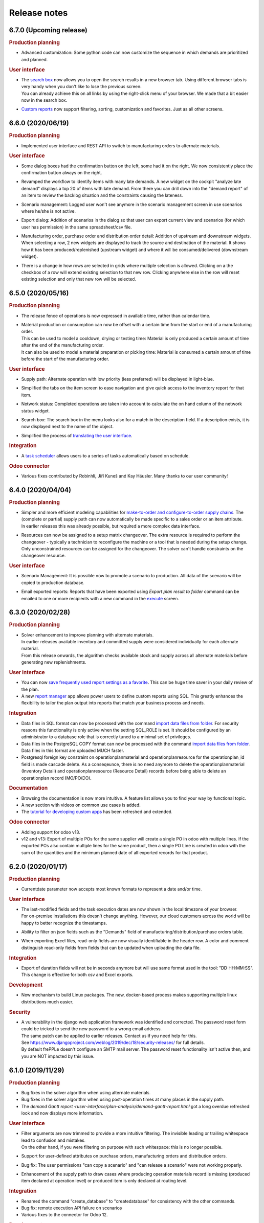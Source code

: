 Release notes
-------------

6.7.0 (Upcoming release)
========================

.. rubric:: Production planning

- | Advanced customization: Some python code can now customize the sequence in which
    demands are prioritized and planned.

.. rubric:: User interface

- | The `search box <user-interface/getting-around/navigation.html>`_ now allows
    you to open the search results in a new browser tab. Using different browser tabs is very
    handy when you don't like to lose the previous screen.
  | You can already achieve this on all links by using the right-click menu of your
    browser. We made that a bit easier now in the search box.
    
- | `Custom reports <user-interface/report-manager.html>`_ now support filtering,
    sorting, customization and favorites. Just as all other screens.

6.6.0 (2020/06/19)
==================

.. rubric:: Production planning

- | Implemented user interface and REST API to switch to manufacturing orders to 
    alternate materials.

.. rubric:: User interface

- | Some dialog boxes had the confirmation button on the left, some had it on the right.
    We now consistently place the confirmation button always on the right.

- | Revamped the workflow to identify items with many late demands. A new widget on the
    cockpit "analyze late demand" displays a top 20 of items with late demand. From there
    you can drill down into the "demand report" of an item to review the backlog situation
    and the constraints causing the lateness.

- | Scenario management: Logged user won't see anymore in the scenario management screen 
    in use scenarios where he/she is not active.
    
- | Export dialog: Addition of scenarios in the dialog so that user can export current view and 
    scenarios (for which user has permission) in the same spreadsheet/csv file.
    
- | Manufacturing order, purchase order and distribution order detail: Addition of upstream and downstream 
    widgets. When selecting a row, 2 new widgets are displayed to track the source and destination of the material.
    It shows how it has been produced/replenished (upstream widget) and where it will be
    consumed/delivered (downstream widget).    
    
- | There is a change in how rows are selected in grids where multiple selection is allowed. 
    Clicking on a the checkbox of a row will extend existing selection to that new row. Clicking anywhere else in the
    row will reset existing selection and only that new row will be selected.

6.5.0 (2020/05/16)
==================

.. rubric:: Production planning

- | The release fence of operations is now expressed in available time, rather than calendar time.

- | Material production or consumption can now be offset with a certain time from
    the start or end of a manufacturing order.
  | This can be used to model a cooldown, drying or testing time: Material is only produced a
    certain amount of time after the end of the manufacturing order.
  | It can also be used to model a material preparation or picking time: Material is consumed
    a certain amount of time before the start of the manufacturing order.

.. rubric:: User interface

- | Supply path: Alternate operation with low priority (less preferred) will be displayed in light-blue.

- | Simplified the tabs on the item screen to ease navigation and give quick access to the
    inventory report for that item.

- | Network status: Completed operations are taken into account to calculate the on hand column
    of the network status widget.
    
- | Search box: The search box in the menu looks also for a match in the description field. If
    a description exists, it is now displayed next to the name of the object. 

- | Simplified the process of 
    `translating the user interface <developer-guide/translating-the-user-interface.html>`_.

.. rubric:: Integration

- A `task scheduler <command-reference.html#scheduletasks>`_ allows users to
  a series of tasks automatically based on schedule.

.. rubric:: Odoo connector

- Various fixes contributed by Robinhli, Jiří Kuneš and Kay Häusler. Many thanks to our 
  user community!

6.4.0 (2020/04/04)
==================

.. rubric:: Production planning

- | Simpler and more efficient modeling capabilities for 
    `make-to-order and configure-to-order supply chains <examples/buffer/make-to-order.html>`_.
    The (complete or partial) supply path can now automatically be made specific to a 
    sales order or an item attribute.
  | In earlier releases this was already possible, but required a more complex data interface.

- | Resources can now be assigned to a setup matrix changeover. The extra resource is required
    to perform the changeover - typically a technician to reconfigure the machine or a tool that is
    needed during the setup change.
  | Only unconstrained resources can be assigned for the changeover. The solver can't handle
    constraints on the changeover resource.
    
.. rubric:: User interface

- | Scenario Management: It is possible now to promote a scenario to production. All data of the scenario
    will be copied to production database.
    
- | Email exported reports: Reports that have been exported using *Export plan result to folder* command can be 
    emailed to one or more recipients with a new command in the 
    `execute <command-reference.html#emailreport>`_ screen.

6.3.0 (2020/02/28)
==================

.. rubric:: Production planning

- | Solver enhancement to improve planning with alternate materials. 
  | In earlier releases available inventory and committed supply were considered individually
    for each alternate material.
  | From this release onwards, the algorithm checks available stock and supply across all 
    alternate materials before generating new replenishments.  

.. rubric:: User interface

- You can now `save frequently used report settings as a favorite <user-interface/getting-around/favorites.html>`_.
  This can be huge time saver in your daily review of the plan. 

- A new `report manager <user-interface/report-manager.html>`_
  app allows power users to define custom reports using SQL. This greatly enhances
  the flexibility to tailor the plan output into reports that match your 
  business process and needs.
  
.. rubric:: Integration

- Data files in SQL format can now be processed with the command 
  `import data files from folder <command-reference.html#importfromfolder>`_.
  For security reasons this functionality is only active when the setting SQL_ROLE is
  set. It should be configured by an administrator to a database role that is correctly
  tuned to a minimal set of privileges.

- Data files in the PostgreSQL COPY format can now be processed with the command 
  `import data files from folder <command-reference.html#importfromfolder>`_.
  Data files in this format are uploaded MUCH faster.
  
- Postgresql foreign key constraint on operationplanmaterial and operationplanresource
  for the operationplan_id field is made cascade delete. As a conseqeunce, there is no need 
  anymore to delete the operationplanmaterial (Inventory Detail) and operationplanresource 
  (Resource Detail) records before being able to delete an operationplan record (MO/PO/DO).
  
.. rubric:: Documentation

- Browsing the documentation is now more intuitive. A feature list allows you to find
  your way by functional topic.
  
- A new section with videos on common use cases is added.

- The `tutorial for developing custom apps <developer-guide/user-interface/creating-an-extension-app>`_
  has been refreshed and extended.

.. rubric:: Odoo connector

- Adding support for odoo v13.

- v12 and v13: Export of multiple POs for the same supplier will create a single PO in odoo 
  with multiple lines. If the exported POs also contain multiple lines for the same product,
  then a single PO Line is created in odoo with the sum of the quantities and the minimum
  planned date of all exported records for that product.
  
6.2.0 (2020/01/17)
==================

.. rubric:: Production planning

- Currentdate parameter now accepts most known formats to represent a date and/or time.

.. rubric:: User interface

- | The last-modified fields and the task execution dates are now shown in the
    local timezone of your browser.
  | For on-premise installations this doesn't change anything. However, our cloud 
    customers across the world will be happy to better recognize the timestamps.  
    
- | Ability to filter on json fields such as the "Demands" field of manufacturing/distribution/purchase 
    orders table.
    
- When exporting Excel files, read-only fields are now visually identifiable in the
  header row. A color and comment distinguish read-only fields from fields that can be
  updated when uploading the data file.  
   
.. rubric:: Integration

- Export of duration fields will not be in seconds anymore but will use same format used
  in the tool: "DD HH:MM:SS". This change is effective for both csv and Excel exports.

.. rubric:: Development

- New mechanism to build Linux packages. The new, docker-based process makes supporting
  multiple linux distributions much easier.

.. rubric:: Security

- | A vulnerability in the django web application framework was identified and corrected.
    The password reset form could be tricked to send the new password to a wrong email address.
  | The same patch can be applied to earlier releases. Contact us if you need help for this.
  | See https://www.djangoproject.com/weblog/2019/dec/18/security-releases/ for full details.
  | By default frePPLe doesn't configure an SMTP mail server. The password reset functionality
    isn't active then, and you are NOT impacted by this issue.
  

6.1.0 (2019/11/29)
==================

.. rubric:: Production planning

- Bug fixes in the solver algorithm when using alternate materials.

- Bug fixes in the solver algorithm when using post-operation times at many 
  places in the supply path.

- The `demand Gantt report <user-interface/plan-analysis/demand-gantt-report.html`
  got a long overdue refreshed look and now displays more information.

.. rubric:: User interface

- | Filter arguments are now trimmed to provide a more intuitive filtering. The invisible 
    leading or trailing whitespace lead to confusion and mistakes.
  | On the other hand, if you were filtering on purpose with such whitespace: this is
    no longer possible.  

- Support for user-defined attributes on purchase orders, manufacturing orders and
  distribution orders.
  
- Bug fix: The  user permissions "can copy a scenario" and "can release a scenario" 
  were not working properly. 
  
- Enhancement of the supply path to draw cases where producing operation materials 
  record is missing (produced item declared at operation level) or produced item is only
  declared at routing level.

.. rubric:: Integration

- Renamed the command "create_database" to "createdatabase" for consistency with the other commands.

- Bug fix: remote execution API failure on scenarios

- Various fixes to the connector for Odoo 12.

.. rubric:: Development

- A new screen allows to `execute SQL commands on the database <user-interface/executesql.html>`_.
  This new app is only intended to facilitate development and testing, and shouldn't be activated in 
  production environments.

6.0.0 (2019/16/09)
==================

.. rubric:: Production planning

- | The name column in the 
    `buffer table <model-reference/buffer.html>`_ is removed. The item and location
    fields are what uniquely defines a buffer.
  | This data model simplification makes data interfaces simpler and more robust. 

- | Data model simplification: The `suboperation table <model-reference/suboperations.html>`_ 
    is now deprecated. All data it contained can now be stored in the operation table.
  | This data model simplification makes development of data interfaces easier.

- The default minimum shipment for a demand is changed from "round_down(quantity / 10)"
  to "round_up(quantity / 10)". This provides a better default for planning very slow moving
  forecasts. 
  
- The resource type 'infinite' is now deprecated. It is replaced by a new field 'constrained' on
  resource. This approach allows easier activation and deactivation of certain resources as 
  constraints during planning.
  
- When generating a constrained plan, the material constraint has been removed. It didn't really
  have any impact on the plan algorithm. The constraints actually used by the planning engine are
  capacity, lead time and the operation time fence.  
  
- Improvements to the solver algorithm for bucketized resources and time-per operations.
  The improvements provide a more realistic plan when manufacturing orders span across
  multiple capacity buckets.

- Performance improvements in the evaluation of setup matrices.

- Bug fixes and improved log messages in the propagation of work-in-progress status information.

.. rubric:: User interface

- | Bug fix: When uploading a Purchase/Distribution/Manufacturing orders file with the 
    "First delete all existing records AND ALL RELATED TABLES" selected, all purchase, 
    manufacturing and distribution records were deleted.
    
- Addition of the duration, net duration and setups fields in the manufacturing order screen.

- Addition of Hebrew translations, contributed by https://www.minet.co.il/  Many thanks!

- Give a warning when users try to upload spreadsheets in the (very) old .XLS Excel format
  instead of the new .XLSX spreadsheet format.

- Performance improvement for the "supply path" and "where used" reports for complex and 
  deep bill of materials.
    
.. rubric:: Integration

- | The REST API for manufacturing orders now returns the resources and materials it uses.
  | Updated resources and materials can also written back with API.

- Added support for integration with Odoo 12.

.. rubric:: Third party components

- | The third party components we depend on have been upgraded to new releases. Most
    notably upgrades are postgres 11 and django 2.2.
  | Postgres 10 remains supported, so upgrading your database isn't a must for installing
    this release.
  | When upgrading a linux installation from a previous release, use the following command
    to upgrade the Python packages. On Windows the new packages are part of the installer.
      sudo -H pip install --force-reinstall -r https://raw.githubusercontent.com/frepple/frepple/6.0.0/requirements.txt

- Support for running in Python virtualenv environments.

.. rubric:: Documentation

- Addition of "cookbook" example models on the following functionalities: alternate resources, resource efficiency.

5.3.0 (2019/07/06)
==================

.. rubric:: Production planning

- Bug fix: material shortages can be left in the constrained plan, when solving safety stock
  across multiple stages or in the presence of confirmed supply.

.. rubric:: User interface

- | The modelling wizard that guides new users in loading their first data in frePPLe is completely
    redesigned. It now provides a more complete, more structured and deeper guidance for getting
    started with frePPLe.
  | Currently this new wizard is not available in the Community Edition.
  
- A new guided tour is available. Previous guided tour was a journey around the different pages 
  and features of frePPLe. New guided tour is composed of use case questions, illustrated in
  a short video.

- Filters for a report can now be updated easier. Rather than opening the search dialog
  again you can directly edit the filter description in the title.

- Multiple files can now be imported together in a grid. Opening the import box multiple times
  is a bit boring. Selecting or dragging multiple files is cooler.

- Bug fix. When using the Empty Database feature on either manufacturing or distribution or delivery or purchase orders
  then all orders (manufacturing + distribution + delivery + purchase) were deleted.
  
- Bug fix on backlog calculation of the `demand report <user-interface/plan-analysis/demand-report.html>`_

5.2.0 (2019/05/27)
==================

.. rubric:: Production planning

- | Modeling simplication: In the `operation material table <modeling-wizard/manufacturing-bom/operation-materials.html>`_
    you had to always insert both the produced material and consumed materials. 
  | In a lot of models an operation always produces 1 unit of the item. In this type
    of model you can now choose to leave out the records for the produced material. 
    We'll automatically add them with makes your modeling and data interfaces easier,
    faster and less error-prone.
  | If an operation produces a quantity different from 1 the producing operation material 
    record remains necessary.

- Performance improvements in the solver algorithm.

- Operations loading multiple bucketized resource now use the effiency of that resources.
  In earlier releases we used the minimum efficiency of all resources that operation loads,
  which is the correct behavior for resources of type default but not for bucketized resources.

- Bug fix to avoid creating excess inventory in models with large operation minimum 
  sizes.
  
.. rubric:: User interface

- Various small styling improvements and usability enhancements.

.. rubric:: Odoo connector

- Bug fixes in the mapping of open and closed sales orders.

5.1.0 (2019/04/22)
==================

.. rubric:: Production planning

- Performance improvements for the bucketized resource solver. 

- Bug fix and improvements in the way that completed and closed manufacturing order status
  is propagated to upstream materials.

.. rubric:: User interface

- | A new filter type is introduced for date fields. You can now easily filter records 
    with a date within a specified time window from today.
  | In earlier versions you had to explicitly change the date argument for the filter every
    day. Which was quite boring, error-prone and not very user friendly. 

- The number format in grid no longer has a fixed number of decimals, but flexibly adapts to
  the size and number of decimals in the number to be shown.

- | The login form now offers the option to remember me the login credentials. This avoids that
    a user has to login every time a browser session on frePPLe is started.
  | The user session information is persisted in a cookie in your browser. The session cookie will
    expire after a period of inactivity (configurable with the setting SESSION_COOKIE_AGE), after
    which the user has to log in again.
  | Security sensitive deployments should set this setting equal to 0, which forces users
    to log in for every browser session.

- When logging in, the user names and email address are now evaluated case-insensitively.
     

5.0.0 (2019/03/16)
==================

.. rubric:: Production planning

- | The identifier of `purchase orders <model-reference/purchase-orders.html>`_,
    `distribution orders <model-reference/purchase-orders.html>`_ and
    `manufacturing orders <model-reference/purchase-orders.html>`_, has been removed. 
  | The reference field is now the primary key, and a required input field.
  | The required reference fields is an API-breaking change.
  
- | A new status "completed" is added on purchase orders, distribution orders and 
    manufacturing orders. It models a status where the order has already completed, but the
    ERP hasn't reflected this yet in its inventory status.
  | When changing the status of a manufacturing order to completed, there is also logic to assure
    that sufficient upstream material is available. If required the status of feeding purchase orders, 
    distribution orders and manufacturing orders is changed to completed.

- | The `resource detail <model-reference/operationplan-resources.html>`_ and 
    `inventory detail  <model-reference/operationplan-materials.html>`_ tables 
    are now editable. 
  | This allows to import detailed information on allocated resources and consumed materials from 
    the ERP system, and model the current work-in-progress in full detail.
  | In earlier releases these tables only contained output generated by the planning algorithm. 
    From this release onwards they also contain input information for manufacturing orders 
    in the status approved and confirmed. 

- | The default of the parameter `plan.autoFenceOperations <model-reference/parameters.html>`_
    is changed from 0 to 999.
  | By default, the planning algorithm now waits for any existing confirmed supply before proposing
    a new replenishment.
  | The new default avoids unnecessary duplicate replenishments and results in more intuitive plans.

- | The search mode to choose among different alternate replenishments can now be controlled by the user.
  | In previous releases this could only be controlled on operations of type 'alternate', and automatically
    generated alternates always used priority as the selection mode. 
  | From this release onwards the field 'operation.search mode' can be used to specify the selection
    mode from among 'priority', 'minimum cost', 'minimum penalty' and 'minimum cost + penalty'.

- The item table gets some read-only fields which capture some key metrics:
  - number of late demands
  - quantity of late demands
  - value of late demands
  - number of unplanned demands
  - quantity of unplanned demands
  - value of unplanned demands
  
- The resource table gets a read-only field to store the number of overloads on the resource.
  
- The weight field for problems of type 'late' is now indicating the quantity being planned late.
  In earlier releases it represented the delivery delay.

- Performance optimizations for various corner cases.

.. rubric:: Odoo connector

- Workcenters assigned manufacturing orders are now also imported.

- Bug fix: Manufacturing orders in the state "ready to produce" were not being sent to
  frePPLe as work-in-progress.

4.5.0 (2019/01/25)
==================

.. rubric:: Production planning

- The default allowed delivery delay of sales orders and forecasts is changed from indefinite 
  to 5 years. This improves the performance of the algorithms in case there are unplannable
  orders.

- A new resource type `time buckets <model-reference/resources.html#>`_ is introduced 
  that represents capacity as the number of hours of availability per time bucket.
  
- The capacity consumption from a bucketized resource now also has a constant component
  and considers the resource efficiency.
  
- Addition of the field size maximum to the item supplier and item distribution tables.

- | More detailed modeling of work in progress.
  | The parameters WIP.consume_material and WIP.consume_capacity control whether a confirmed
    manufacturing order consumes material and capacity.

- | More detailed modeling of in transit material.
  | By leaving the origin location empty, no inventory will be consumed at the origin location.
    We assume the material has already left the origin location and is in transit.
  | By leaving the destination location, the distribution order doesn't produce any stock.
    This represents a material transfer outside of our supply chain.

- Ability to use powerful regular expressions in the definition of 
  `setup matrices rules <model-reference/setup-matrices.html#>`_ .

- Bug fix: calculation of operation time for 0-duration operations was wrong in some situations.

- Bug fix: incorrect operation duration when different resources in an aggregate pool resource 
  have different working hours.

- Bug fix: corrected corner cases where the solver got into an infinite loop.  

.. rubric:: User interface

- Ability to cancel any running task on the execution screen. Until now only the plan generation
  could be canceled while it was running.
 
- Improved performance and reduced memory footprint when downloading and exporting big reports.
 
- Added field duration to the
  `execution screen <user-interface/execute.html>`_

- Added tabs to see the manufacturing orders for a specific item, location or operation.

- Update of the "in progress" fields of the inventory report. Are considered in progress for a given bucket
  all orders starting before the end date of that bucket and ending after the end date of that bucket. 

- Improved display of very small durations. All digits up to 1 microsecond are now visible.

.. rubric:: API

- The `database backup command <command-reference.html#backup>`_ and
  `database restore command <command-reference.html#restore>`_ now use the 
  faster and smaller compressed binary backup format of PostgreSQL. 

4.4.2 (2018/10/20)
==================

.. rubric:: Production planning

- Performance optimization for models with post-operation times by avoiding
  ineffecient search loops.

- The naming convention for distribution operations is changed from
  'Ship ITEM from ITEM @ SOURCE to ITEM @ DESTINATION' to
  the simpler and shorter 'Ship ITEM from SOURCE to DESTINATION'.

- Bug fix for a specific corner case where material requirements for work in progress
  aren't propagated at all.
  
- New parameter plan.resourceiterationmax allows user control over the number of searches
  for a free capacity slot on a resource. Contributed by Mateusz Knapik.
 
.. rubric:: User interface

- Added field net duration to the
  `resource detail report <user-interface/plan-analysis/resource-detail-report.html>`_
  
- Added fields total in progress, work in progress MO, on order PO, in transit DO to the
  `inventory report <user-interface/plan-analysis/inventory-report.html>`_
  
- Bug fix: Deleting an object from the edit form in a scenario was incorrectly
  deleting the object in the production instead.
  
- | The `import data files from folder <command-reference.html#importfromfolder>`_
    and `import a spreadsheet <command-reference.html#importworkbook>`_ functionalities
    now ignores spaces, dashes and underscores in the recognition of the content type from the 
    file or worksheet name.
  | So far, only a worksheet called 'sales order' was recognized as containing sales order data.
    Now "sales-order", "sales_order" and "salesorder" will also be recognized.
    
.. rubric:: Third party components

- | The Ubuntu binaries will be compiled on Ubuntu 18 LTS from now onwards. 
  | Compiling for Ubuntu 16 LTS remains fully supported, but we recommend to upgrade Ubuntu.
  
4.4.1 (2018/09/10)
==================

.. rubric:: Production planning

- Bug fix in the calculation of the lateness/earliness of a manufacturing
  order, purchase order or distribution order. The calculation was incorrectly
  based on the start date rather the end date of the operation in question. 

- A new field "feasible" is now added to the
  `inventory detail report <user-interface/plan-analysis/inventory-detail-report.html>`_,
  `resource detail report <user-interface/plan-analysis/resource-detail-report.html>`_,
  `operation detail report <user-interface/plan-analysis/operation-detail-report.html>`_,
  `purchase order screen <model-reference/purchase-orders.html>`_,
  `distribution order screen <model-reference/distribution-orders.html>`_ and
  `manufacturing order screen <model-reference/manufacturing-orders.html>`_.
  The read-only boolean field indicates whether the order is violating any material, lead time or capacity
  constraints. This is useful in interpreting the results of an unconstrained plan.
  
- | The criterion for `before current problems <user-interface/plan-analysis/problem-report.html>`_
    is updated for confirmed orders. The change should result in less problems that are 
    also more meaningful to the users.
  | For orders in the status approved or proposed a before-current problem is created when
    the start date is in the past.
  | For orders in the status confirmed the criterion the problem is now created when the
    end date is in the past, i.e. the order is overdue and should have been finished by now.

- The natural key in the `suboperation table <model-reference/suboperations.html>`_
  is changed from operation + suboperation + operation to operation + suboperation +
  effective start date.

.. rubric:: User interface

- Ability to make the data anonymous and obfuscated when 
  `exporting an Excel workbook <command-reference.html#exportworkbook>`_. 
  The names of all entities are obfuscated in the resulting spreadsheet. You will still
  need to carefully review the output to clean out any remaining sensitive data.  

- Ability to customize the names for the time buckets used in the reports.
  The `time bucket generation command <command-reference.html#createbuckets>`_
  now has extra attributes for setting the name of the daily, weekly, monthly, quarterly
  and yearly buckets.
 
.. rubric:: Third party components

- | Support for Ubuntu 18 LTS. 
  | Ubuntu 16 LTS remains fully supported.
  
- | Windows installer now uses Python 3.6.
  | Python 3.5 remains fully supported.

4.4.0 (2018/08/02)
==================

The Windows installer of this version isn't working correctly due to some packaging mistakes.

.. rubric:: Production planning
  
- Resources can now have an `efficiency percentage <model-reference/resources.html>`_. This allows
  the resource to perform an operation faster or slower than the standard operation time.

- The `resource report <user-interface/plan-analysis/resource-report.html>`_ now displays the 
  available capacity as a line, replacing the green bar in previous releases to show the free capacity.

- | Performance optimization of the solver algorithm. The solver now passes down the minimum shipment 
    information from the demand to all upstream entities, which allows the algorithm to perform a more
    efficient search.
  | In complex models, the resulting plan may be slightly different - for the better.

- Resource build-ahead penalty calculation now also working for 0-cost resources.

- New rows to the `purchase order summary <user-interface/plan-analysis/purchase-order-summary.html>`_ 
  and `distribution order summary <user-interface/plan-analysis/distribution-order-summary.html>`_
  reports to show the quantity on order or in transit.

- New rows to the `inventory report <user-interface/plan-analysis/inventory-report.html>`_
  to show 1) days of cover of the starting inventory, 2) the safety stock and 3) more details
  on the supply and consumption type.

- | The minimum field on the buffer defines a safety stock. In previous releases this safety stock was
    effective from the horizon start in 1971. Now this safety stock is effective from the current
    date of the plan onwards.
  | This change will give a different result for safety stock replenishments in an unconstrained plan.
    In a lead time constrained plan the results will be identical.  

- Remove buffers of type procurement from the planning engine code. This buffer type was already long
  deprecated and hasn't been accessible to users for quite some time now. 
  
- Simpler and more generic modeling of fixed material consumption and production by operations. 
  The types 'fixed_end' and 'fixed_start' on `operation material <model-reference/operation-materials.html>`_
  records are replaced with a field 'fixed_quantity'.

- Renamed the "demand plan detail" report to `delivery orders <model-reference/operation-materials.html>`_,
  and enable uploading confirmed or approved shipments to customers as input data.

- | When expanding a confirmed manufacturing order on a routing operation, the automatic creation of the
    child manufacturing orders for each routing step now also considers the post-operation time.
  | Note that such child manufacturing orders are only generated if they aren't provided in the input 
    data yet.   

.. rubric:: User interface

- Bug fix when copying a what-if scenario into another what-if scenario. 

- Bug fix when uploading data files using the Microsoft Edge browser.

.. rubric:: Deprecation

- | Operations of types alternate, routing and split should not load any resources, 
    or consume or produce materials. The suboperations should model all material and capacity 
    usage instead.
  | Note that in the majority of models, the explicit modeling of alternate operations is no
    longer needed. The planning engine detects situations where an item-location can be replenished
    in multiple ways and automatically generates an alternate operation.

4.3.4 (2018/06/08)
==================

.. rubric:: Production planning

- Added new reports `purchase order summary <user-interface/plan-analysis/purchase-order-summary.html>`_ 
  and `distribution order summary <user-interface/plan-analysis/distribution-order-summary.html>`_
  to summarize the purchase orders or distribution orders per time bucket.

- For consistency with the previous change, the operation report is renamed 
  to `manufacturing order summary <user-interface/plan-analysis/manufacturing-order-summary.html>`_.

.. rubric:: Integration

- Extended the `exporttofolder <command-reference.html#exporttofolder>`_ 
  command to export additional plan results into CSV or Excel files.

- The data type of all numeric fields is changed from 15 digits with 6 decimals
  to 20 digits with 8 decimals. This allows a larger range of numbers to be
  accurately represented in the database.
  
- The `remote web commands API <integration-guide/remote-commands.html>`_ now 
  supports user authentication with `JSON Web Tokens <https://jwt.io/>`_ to launch tasks,
  download data and upload data. 

4.3.3 (2018/05/03)
==================

.. rubric:: Production planning

- Solver performance optimization where there are availability calendars.
  The plan generation time can be reduced with a factor 3 to 4 in some models.
- Solver enhancements for planning with setup matrices.
- Solver optimization to handle infinite buffers more efficiently.
- Bug fix: Compilation error with Python 3.6

.. rubric:: User interface

- Bug fix for spreadsheet import: more robust handling of empty rows and rows with
  empty fields at the end 
  
.. rubric:: Odoo connector

- Correction to maintain a single root hierarchy.


4.3.2 (2018/03/19)
==================

.. rubric:: Production planning

- | New operationmaterial policy 'transfer_batch' which allows material production
    or consumption in a number of batches of fixed size at various moments during
    the total duration of the operationplan.
  | A new field operationmaterial.transferbatch is introduced.
- A new field 'end items' is added to the manufacturing order, purchase order and
  distribution orders screens. It is similar to the 'demands' which shows the 
  demands 

.. rubric:: API

- Bug fix: backward compatibility after command renaming in 4.3.1

.. rubric:: Third party components

- Upgrade to PostgreSQL 10. 
  PostgreSQL 9.5 and 9.6 remain fully supported.

4.3.1 (2018/02/17)
==================

.. rubric:: Bug fixes

- The autofence now also considers approved supply, and not only confirmed supply.
- Excel files with some non-standard internal structure are now also recognized.
- Work-in-progress operationplans with quantity 0 are no longer rejected.

.. rubric:: Deprecations

- Command frepple_run is renamed to runplan.
- Command frepple_runserver is renamed to runwebserver.
- Command frepple_copy is renamed to scenario_copy.
- Command frepple_importfromfolder is renamed to importfromfolder.
- Command frepple_exporttofolder is renamed to exportfromfolder.
- Command frepple_flush is renamed to empty.
- Command frepple_backup is renamed to backup.
- Command frepple_restore is renamed to restore.
- Command frepple_simulation is renamed to simulation.
- Command frepple_createbuckets is renamed to createbuckets.
- Command frepple_createmodel is renamed to createmodel.
- Command frepple_loadxml is renamed to loadxml.
- Command frepple_runworker is renamed to runworker.
